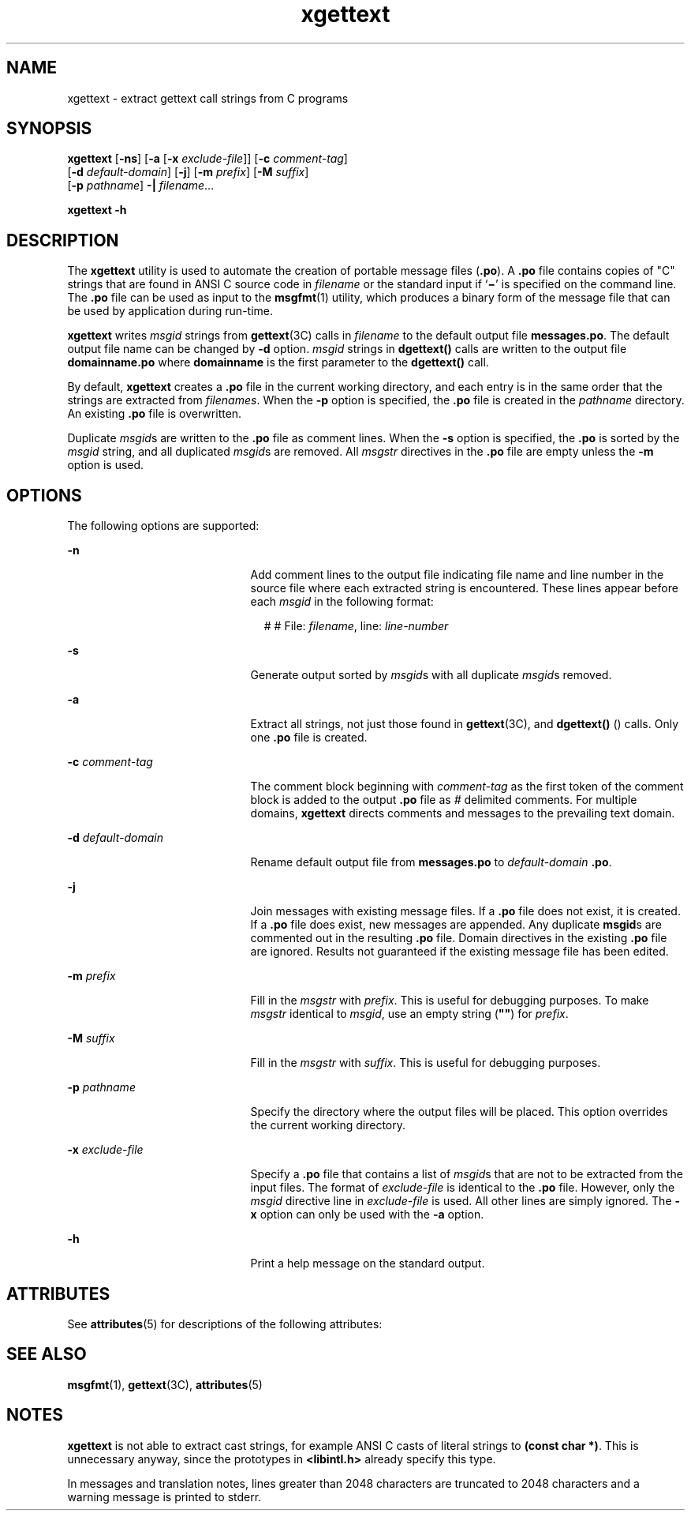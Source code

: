 '\" te
.\" Copyright (c) 1999, Sun Microsystems, Inc.  All Rights Reserved
.\" Copyright (c) 2012-2013, J. Schilling
.\" Copyright (c) 2013, Andreas Roehler
.\" CDDL HEADER START
.\"
.\" The contents of this file are subject to the terms of the
.\" Common Development and Distribution License ("CDDL"), version 1.0.
.\" You may only use this file in accordance with the terms of version
.\" 1.0 of the CDDL.
.\"
.\" A full copy of the text of the CDDL should have accompanied this
.\" source.  A copy of the CDDL is also available via the Internet at
.\" http://www.opensource.org/licenses/cddl1.txt
.\"
.\" When distributing Covered Code, include this CDDL HEADER in each
.\" file and include the License file at usr/src/OPENSOLARIS.LICENSE.
.\" If applicable, add the following below this CDDL HEADER, with the
.\" fields enclosed by brackets "[]" replaced with your own identifying
.\" information: Portions Copyright [yyyy] [name of copyright owner]
.\"
.\" CDDL HEADER END
.TH xgettext 1 "23 Mar 1999" "SunOS 5.11" "User Commands"
.SH NAME
xgettext \- extract gettext call strings from C programs
.SH SYNOPSIS
.LP
.nf
\fBxgettext\fR [\fB-ns\fR] [\fB-a\fR [\fB-x\fR \fIexclude-file\fR]] [\fB-c\fR \fIcomment-tag\fR]
     [\fB-d\fR \fIdefault-domain\fR] [\fB-j\fR] [\fB-m\fR \fIprefix\fR] [\fB-M\fR \fIsuffix\fR]
     [\fB-p\fR \fIpathname\fR] \fB-|\fR \fIfilename\fR...
.fi

.LP
.nf
\fBxgettext\fR \fB-h\fR
.fi

.SH DESCRIPTION
.sp
.LP
The
.B xgettext
utility is used to automate the creation of portable
message files (\fB\&.po\fR). A \fB\&.po\fR file contains copies of "C"
strings that are found in  ANSI C source code in
.I filename
or the
standard input if  `\fB\(mi\fR\&' is specified on the command line. The
\fB\&.po\fR file can be used as input to the
.BR msgfmt (1)
utility, which
produces a binary form of the message file that can be  used by application
during run-time.
.sp
.LP
.B xgettext
writes
.I msgid
strings from
.BR gettext "(3C) calls in"
.I filename
to the default output file
.BR messages.po .
The default
output file name can be changed by
.B -d
option.
.I msgid
strings in
.B dgettext()
calls are written to the output file
\fBdomainname\&.po\fR where
.B domainname
is the first parameter to
the
.B dgettext()
call.
.sp
.LP
By default,
.B xgettext
creates a  \fB\&.po\fR file in the current
working directory, and each entry is in the same order that the strings are
extracted from
.IR filenames .
When the
.B -p
option is specified, the
\fB\&.po\fR file is created in the 
.I pathname
directory. An existing
\fB\&.po\fR file is overwritten.
.sp
.LP
Duplicate 
.IR msgid s
are written to the  \fB\&.po\fR file as comment
lines. When the
.B -s
option is specified, the  \fB\&.po\fR is sorted by
the
.I msgid
string, and all duplicated
.IR msgid s
are removed. All
.I msgstr
directives in the \fB\&.po\fR file are empty unless the \fB-m\fR
option is used.
.SH OPTIONS
.sp
.LP
The following options are supported:
.sp
.ne 2
.mk
.na
.B -n
.ad
.RS 21n
.rt
Add comment lines to the output file indicating file name and line number in
the source file where each extracted string is encountered. These lines
appear before each
.I msgid
in the following format:
.sp
.in +2
.nf
# # File: \fIfilename\fR, line: \fIline-number\fR
.fi
.in -2
.sp

.RE

.sp
.ne 2
.mk
.na
.B -s
.ad
.RS 21n
.rt
Generate output sorted by 
.IR msgid s
with all duplicate  \fImsgid\fRs
removed.
.RE

.sp
.ne 2
.mk
.na
.B -a
.ad
.RS 21n
.rt
Extract all strings, not just those found in
.BR gettext (3C),
and
.B dgettext()
() calls. Only one  \fB\&.po\fR file is created.
.RE

.sp
.ne 2
.mk
.na
.B -c
.I comment-tag
.ad
.RS 21n
.rt
The comment block beginning with
.I comment-tag
as the first token of the
comment block is added to the output \fB\&.po\fR file as
.I #
delimited
comments. For multiple domains,
.B xgettext
directs comments and messages
to the prevailing text domain.
.RE

.sp
.ne 2
.mk
.na
.B -d
.I default-domain
.ad
.RS 21n
.rt
Rename default output file from
.B messages.po
to
.I default-domain
.BR \&.po .
.RE

.sp
.ne 2
.mk
.na
.B -j
.ad
.RS 21n
.rt
Join messages with existing message files.  If a \fB\&.po\fR file does not
exist, it is created.  If a \fB\&.po\fR file does exist, new messages are
appended. Any duplicate
.BR msgid s
are commented out in the resulting
\fB\&.po\fR file.  Domain directives in the existing \fB\&.po\fR file are
ignored. Results not guaranteed if the existing message file has been
edited.
.RE

.sp
.ne 2
.mk
.na
.B -m
.I prefix
.ad
.RS 21n
.rt
Fill in the
.I msgstr
with
.IR prefix .
This is useful for debugging
purposes. To make
.I msgstr
identical to
.IR msgid ,
use an empty string
(\fB""\fR) for \fIprefix\fR.
.RE

.sp
.ne 2
.mk
.na
.B -M
.I suffix
.ad
.RS 21n
.rt
Fill in the
.I msgstr
with
.IR suffix .
This is useful for debugging
purposes.
.RE

.sp
.ne 2
.mk
.na
.B -p
.I pathname
.ad
.RS 21n
.rt
Specify the directory where the output files will be placed. This option
overrides the current working directory.
.RE

.sp
.ne 2
.mk
.na
.B -x
.I exclude-file
.ad
.RS 21n
.rt
Specify a  \fB\&.po\fR file that contains a list of \fImsgid\fRs that are
not to be extracted from the input files. The format of
.I exclude-file
is
identical to the \fB\&.po\fR file. However, only the
.I msgid
directive
line in
.I exclude-file
is used. All other lines are simply ignored.  The
.B -x
option can only be used with the
.B -a
option.
.RE

.sp
.ne 2
.mk
.na
.B -h
.ad
.RS 21n
.rt
Print a help message on the standard output.
.RE

.SH ATTRIBUTES
.sp
.LP
See
.BR attributes (5)
for descriptions of the following attributes:
.sp

.sp
.TS
tab() box;
cw(2.75i) |cw(2.75i)
lw(2.75i) |lw(2.75i)
.
ATTRIBUTE TYPEATTRIBUTE VALUE
_
AvailabilitySUNWloc
.TE

.SH SEE ALSO
.sp
.LP
.BR msgfmt (1),
.BR gettext (3C),
.BR attributes (5)
.SH NOTES
.sp
.LP
.B xgettext
is not able to extract cast strings, for example ANSI C casts
of literal strings to
.BR "(const char *)" .
This is unnecessary anyway, since
the prototypes in
.B <libintl.h>
already specify this type.
.sp
.LP
In messages and translation notes, lines greater than 2048 characters are
truncated to 2048 characters and a warning message is printed to stderr.
